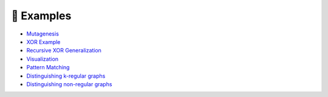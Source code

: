 .. _examples-label:

🔬 Examples
===========

.. |mutagcolab| image:: https://colab.research.google.com/assets/colab-badge.svg
                :alt: Open in Colab
                :target: https://colab.research.google.com/github/LukasZahradnik/PyNeuraLogic/blob/master/examples/Mutagenesis.ipynb

.. |xorcolab| image:: https://colab.research.google.com/assets/colab-badge.svg
                :alt: Open in Colab
                :target: https://colab.research.google.com/github/LukasZahradnik/PyNeuraLogic/blob/master/examples/IntroductionIntoPyNeuraLogic.ipynb

.. |recxorcolab| image:: https://colab.research.google.com/assets/colab-badge.svg
                :alt: Open in Colab
                :target: https://colab.research.google.com/github/LukasZahradnik/PyNeuraLogic/blob/master/examples/RecursiveXORGeneralization.ipynb

.. |visual| image:: https://colab.research.google.com/assets/colab-badge.svg
                :alt: Open in Colab
                :target: https://colab.research.google.com/github/LukasZahradnik/PyNeuraLogic/blob/master/examples/Visualization.ipynb

.. |patterncolab| image:: https://colab.research.google.com/assets/colab-badge.svg
                :alt: Open in Colab
                :target: https://colab.research.google.com/github/LukasZahradnik/PyNeuraLogic/blob/master/examples/PatternMatching.ipynb

.. |kregularcolab| image:: https://colab.research.google.com/assets/colab-badge.svg
                :alt: Open in Colab
                :target: https://colab.research.google.com/github/LukasZahradnik/PyNeuraLogic/blob/master/examples/DistinguishingKRegularGraphs.ipynb

.. |nonregularcolab| image:: https://colab.research.google.com/assets/colab-badge.svg
                :alt: Open in Colab
                :target: https://colab.research.google.com/github/LukasZahradnik/PyNeuraLogic/blob/master/examples/DistinguishingNonRegularGraphs.ipynb


- |mutagcolab| `Mutagenesis <https://github.com/LukasZahradnik/PyNeuraLogic/blob/master/examples/Mutagenesis.ipynb>`_
- |xorcolab| `XOR Example <https://github.com/LukasZahradnik/PyNeuraLogic/blob/master/examples/IntroductionIntoPyNeuraLogic.ipynb>`_
- |recxorcolab| `Recursive XOR Generalization <https://github.com/LukasZahradnik/PyNeuraLogic/blob/master/examples/RecursiveXORGeneralization.ipynb>`_
- |visual| `Visualization <https://github.com/LukasZahradnik/PyNeuraLogic/blob/master/examples/Visualization.ipynb>`_

- |patterncolab| `Pattern Matching <https://github.com/LukasZahradnik/PyNeuraLogic/blob/master/examples/PatternMatching.ipynb>`_
- |kregularcolab| `Distinguishing k-regular graphs <https://github.com/LukasZahradnik/PyNeuraLogic/blob/master/examples/DistinguishingKRegularGraphs.ipynb>`_
- |nonregularcolab| `Distinguishing non-regular graphs <https://github.com/LukasZahradnik/PyNeuraLogic/blob/master/examples/DistinguishingNonRegularGraphs.ipynb>`_

